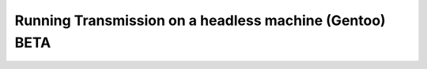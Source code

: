 Running Transmission on a headless machine (Gentoo) BETA
========================================================
